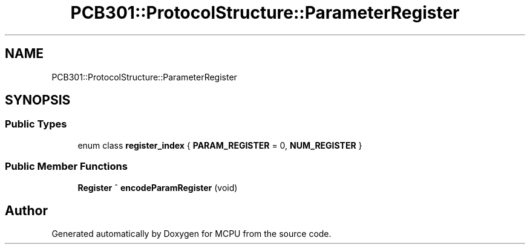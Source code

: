 .TH "PCB301::ProtocolStructure::ParameterRegister" 3 "Mon Sep 30 2024" "MCPU" \" -*- nroff -*-
.ad l
.nh
.SH NAME
PCB301::ProtocolStructure::ParameterRegister
.SH SYNOPSIS
.br
.PP
.SS "Public Types"

.in +1c
.ti -1c
.RI "enum class \fBregister_index\fP { \fBPARAM_REGISTER\fP = 0, \fBNUM_REGISTER\fP }"
.br
.in -1c
.SS "Public Member Functions"

.in +1c
.ti -1c
.RI "\fBRegister\fP ^ \fBencodeParamRegister\fP (void)"
.br
.in -1c

.SH "Author"
.PP 
Generated automatically by Doxygen for MCPU from the source code\&.
